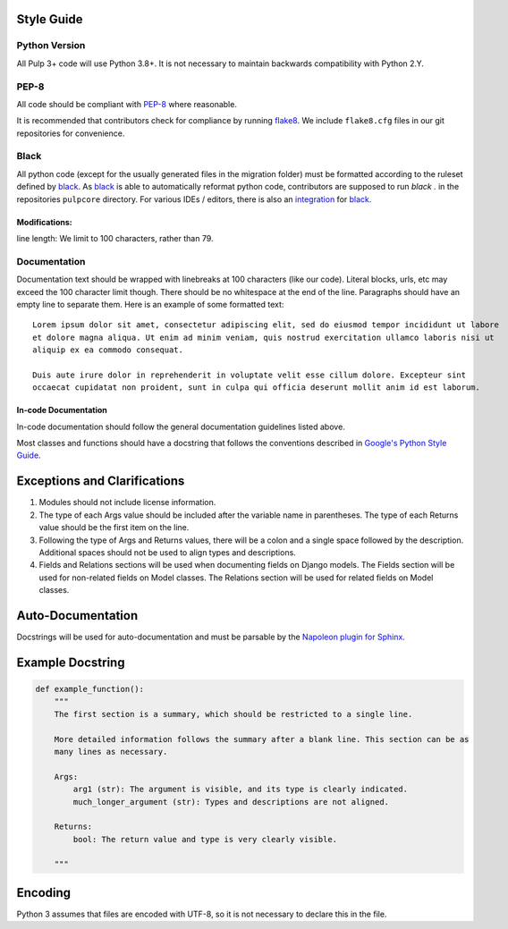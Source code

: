 Style Guide
===========

Python Version
--------------
All Pulp 3+ code will use Python 3.8+. It is not necessary to maintain backwards compatibility with
Python 2.Y.

PEP-8
-----
All code should be compliant with PEP-8_ where reasonable.

It is recommended that contributors check for compliance by running flake8_. We include
``flake8.cfg`` files in our git repositories for convenience.

.. _PEP-8: https://www.python.org/dev/peps/pep-0008
.. _flake8: http://flake8.pycqa.org/en/latest/

Black
-----
All python code (except for the usually generated files in the migration folder) must be formatted
according to the ruleset defined by black_. As black_ is able to automatically reformat python code,
contributors are supposed to run `black .` in the repositories ``pulpcore`` directory. For various
IDEs / editors, there is also an integration_ for black_.

.. _black: https://github.com/psf/black
.. _integration: https://github.com/psf/black#editor-integration

Modifications:
**************
line length: We limit to 100 characters, rather than 79.


.. _google-docstrings:

Documentation
-------------

Documentation text should be wrapped with linebreaks at 100 characters (like our code). Literal
blocks, urls, etc may exceed the 100 character limit though. There should be no whitespace at the
end of the line. Paragraphs should have an empty line to separate them. Here is an example of some
formatted text::

  Lorem ipsum dolor sit amet, consectetur adipiscing elit, sed do eiusmod tempor incididunt ut labore
  et dolore magna aliqua. Ut enim ad minim veniam, quis nostrud exercitation ullamco laboris nisi ut
  aliquip ex ea commodo consequat.

  Duis aute irure dolor in reprehenderit in voluptate velit esse cillum dolore. Excepteur sint
  occaecat cupidatat non proident, sunt in culpa qui officia deserunt mollit anim id est laborum.


In-code Documentation
*********************

In-code documentation should follow the general documentation guidelines listed above.

Most classes and functions should have a docstring that follows the conventions described in
`Google's Python Style Guide <https://google.github.io/styleguide/pyguide.html?showone=Comments#Comments>`_.

Exceptions and Clarifications
=============================

#. Modules should not include license information.
#. The type of each Args value should be included after the variable name in parentheses. The type
   of each Returns value should be the first item on the line.
#. Following the type of Args and Returns values, there will be a colon and a single space followed
   by the description. Additional spaces should not be used to align types and descriptions.
#. Fields and Relations sections will be used when documenting fields on Django models. The Fields
   section will be used for non-related fields on Model classes. The Relations section will be used
   for related fields on Model classes.

Auto-Documentation
==================

Docstrings will be used for auto-documentation and must be parsable by the
`Napoleon plugin for Sphinx <http://www.sphinx-doc.org/en/stable/ext/napoleon.html>`_.

Example Docstring
=================

.. code-block:: python

    def example_function():
        """
        The first section is a summary, which should be restricted to a single line.

        More detailed information follows the summary after a blank line. This section can be as
        many lines as necessary.

        Args:
            arg1 (str): The argument is visible, and its type is clearly indicated.
            much_longer_argument (str): Types and descriptions are not aligned.

        Returns:
            bool: The return value and type is very clearly visible.

        """

Encoding
========
Python 3 assumes that files are encoded with UTF-8, so it is not necessary to declare this in the
file.
